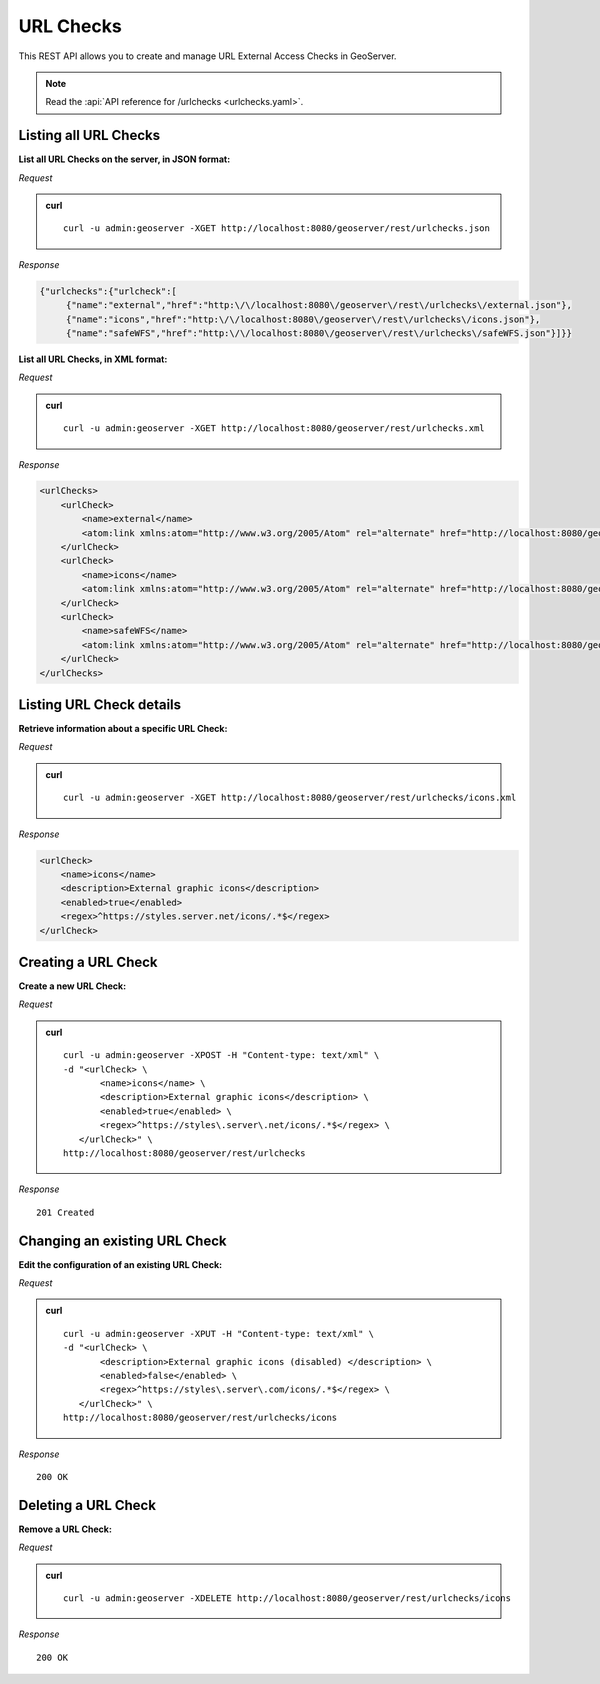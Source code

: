 .. _rest_urlchecks:

URL Checks
==========

This REST API allows you to create and manage URL External Access Checks in GeoServer.

.. note:: Read the :api:`API reference for /urlchecks <urlchecks.yaml>`.

Listing all URL Checks
----------------------

**List all URL Checks on the server, in JSON format:**

*Request*

.. admonition:: curl

   ::

     curl -u admin:geoserver -XGET http://localhost:8080/geoserver/rest/urlchecks.json

*Response*

.. code-block:: json

   {"urlchecks":{"urlcheck":[
        {"name":"external","href":"http:\/\/localhost:8080\/geoserver\/rest\/urlchecks\/external.json"},
        {"name":"icons","href":"http:\/\/localhost:8080\/geoserver\/rest\/urlchecks\/icons.json"},
        {"name":"safeWFS","href":"http:\/\/localhost:8080\/geoserver\/rest\/urlchecks\/safeWFS.json"}]}}


**List all URL Checks, in XML format:**

*Request*

.. admonition:: curl

   ::

     curl -u admin:geoserver -XGET http://localhost:8080/geoserver/rest/urlchecks.xml

*Response*

.. code-block:: xml

        <urlChecks>
            <urlCheck>
                <name>external</name>
                <atom:link xmlns:atom="http://www.w3.org/2005/Atom" rel="alternate" href="http://localhost:8080/geoserver/rest/urlchecks/external.xml" type="application/atom+xml"/>
            </urlCheck>
            <urlCheck>
                <name>icons</name>
                <atom:link xmlns:atom="http://www.w3.org/2005/Atom" rel="alternate" href="http://localhost:8080/geoserver/rest/urlchecks/icons.xml" type="application/atom+xml"/>
            </urlCheck>
            <urlCheck>
                <name>safeWFS</name>
                <atom:link xmlns:atom="http://www.w3.org/2005/Atom" rel="alternate" href="http://localhost:8080/geoserver/rest/urlchecks/safeWFS.xml" type="application/atom+xml"/>
            </urlCheck>
        </urlChecks>


Listing URL Check details
-------------------------

**Retrieve information about a specific URL Check:**

*Request*

.. admonition:: curl

   ::

     curl -u admin:geoserver -XGET http://localhost:8080/geoserver/rest/urlchecks/icons.xml

*Response*

.. code-block:: xml

        <urlCheck>
            <name>icons</name>
            <description>External graphic icons</description>
            <enabled>true</enabled>
            <regex>^https://styles.server.net/icons/.*$</regex>
        </urlCheck>


Creating a URL Check
--------------------

**Create a new URL Check:**

*Request*

.. admonition:: curl

   ::

     curl -u admin:geoserver -XPOST -H "Content-type: text/xml" \
     -d "<urlCheck> \
            <name>icons</name> \
            <description>External graphic icons</description> \
            <enabled>true</enabled> \
            <regex>^https://styles\.server\.net/icons/.*$</regex> \
        </urlCheck>" \
     http://localhost:8080/geoserver/rest/urlchecks

*Response*

::

   201 Created

Changing an existing URL Check
------------------------------

**Edit the configuration of an existing URL Check:**

*Request*

.. admonition:: curl

   ::

     curl -u admin:geoserver -XPUT -H "Content-type: text/xml" \
     -d "<urlCheck> \
            <description>External graphic icons (disabled) </description> \
            <enabled>false</enabled> \
            <regex>^https://styles\.server\.com/icons/.*$</regex> \
        </urlCheck>" \
     http://localhost:8080/geoserver/rest/urlchecks/icons

*Response*

::

   200 OK

Deleting a URL Check
--------------------

**Remove a URL Check:**

*Request*

.. admonition:: curl

   ::

     curl -u admin:geoserver -XDELETE http://localhost:8080/geoserver/rest/urlchecks/icons

*Response*

::

   200 OK

